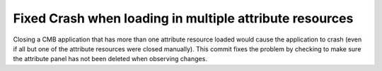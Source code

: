 Fixed Crash when loading in multiple attribute resources
--------------------------------------------------------

Closing a CMB application that has more than one attribute resource loaded would cause the application to crash (even if all but one of the attribute resources were closed manually).  This commit fixes the problem by checking to make sure the attribute panel has not been deleted when observing changes.
